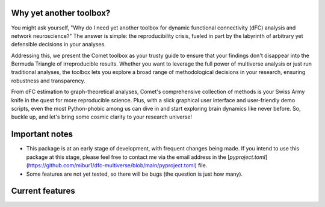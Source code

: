 .. raw:: html

    <div style="display: flex; align-items: center;">
        <img src="_static/logo.svg" alt="logo" style="width: 100px; margin-right: 15px;">
        <h1 style="margin: 0;">Comet - A dynamic functional connectivity toolbox for multiverse analysis</h1>
    </div>

.. raw:: html

    <br>

.. image:: https://img.shields.io/badge/DOI-10.1101%2F2024.01.21.576546-blue?logo=arxiv
   :target: https://doi.org/10.1101/2024.01.21.576546
   :alt: DOI Badge

.. image:: https://img.shields.io/badge/PyPI-comet--toolbox-orange?logo=PyPI
   :target: https://pypi.org/project/comet-toolbox/
   :alt: PyPI Badge

.. image:: https://app.codacy.com/project/badge/Grade/2e766745c5c04d4786ea28f7135c193e
   :target: https://app.codacy.com/gh/mibur1/dfc-multiverse/dashboard?utm_source=gh&utm_medium=referral&utm_content=&utm_campaign=Badge_grade
   :alt: Codacy Badge

.. image:: https://readthedocs.org/projects/comet-toolbox/badge/?version=latest
   :target: https://comet-toolbox.readthedocs.io/en/latest
   :alt: Documentation Status

.. image:: https://coveralls.io/repos/github/mibur1/dfc-multiverse/badge.svg?branch=main
   :target: https://coveralls.io/github/mibur1/dfc-multiverse?branch=main
   :alt: Coverage Status

.. raw:: html

    <br><br>

Why yet another toolbox?
------------------------

You might ask yourself, "Why do I need yet another toolbox for dynamic functional connectivity (dFC) analysis and network neuroscience?"
The answer is simple: the reproducibility crisis, fueled in part by the labyrinth of arbitrary yet defensible decisions in your analyses.

Addressing this, we present the Comet toolbox as your trusty guide to ensure that your findings don't disappear into the Bermuda Triangle of irreproducible results.
Whether you want to leverage the full power of multiverse analysis or just run traditional analyses, the toolbox lets you explore a broad range of methodological
decisions in your research, ensuring robustness and transparency.

From dFC estimation to graph-theoretical analyses, Comet's comprehensive collection of methods is your Swiss Army knife in the quest for more reproducible science.
Plus, with a slick graphical user interface and user-friendly demo scripts, even the most Python-phobic among us can dive in and
start exploring brain dynamics like never before. So, buckle up, and let's bring some cosmic clarity to your research universe!

Important notes
---------------

- This package is at an early stage of development, with frequent changes being made. If you intend to use this package at this stage, please feel free to contact me via the email address in the [`pyproject.toml`](https://github.com/mibur1/dfc-multiverse/blob/main/pyproject.toml) file.
- Some features are not yet tested, so there will be bugs (the question is just how many).

Current features
----------------

.. raw:: html

    <table style="width: 100%; border-collapse: collapse;">
        <tr>
            <th style="text-align: left; padding: 8px; border: 1px solid #ddd;">Functional Connectivity</th>
            <th style="text-align: left; padding: 8px; border: 1px solid #ddd;">Graph Analysis</th>
            <th style="text-align: left; padding: 8px; border: 1px solid #ddd;">Multiverse Analysis</th>
        </tr>
        <tr>
            <td style="vertical-align: top; padding: 8px; border: 1px solid #ddd;">
                <strong>Continuous</strong>
                <ul>
                    <li>Sliding Window</li>
                    <li>Jackknife Correlation</li>
                    <li>Flexible Least Squares</li>
                    <li>Spatial Distance</li>
                    <li>Temporal Derivatives</li>
                    <li>Phase Synchronization</li>
                    <li>Leading Eigenvector Dynamics</li>
                    <li>Wavelet Coherence</li>
                    <li>Edge-centric connectivity</li>
                </ul>
                <strong>State-Based</strong>
                <ul>
                    <li>SW Clustering</li>
                    <li>Co-activation Patterns</li>
                    <li>Discrete HMM</li>
                    <li>Continuous HMM</li>
                    <li>Windowless</li>
                </ul>
                <strong>Static</strong>
                <ul>
                    <li>Pearson Correlation</li>
                    <li>Partial Correlation</li>
                    <li>Mutual Information</li>
                </ul>
            </td>
            <td style="vertical-align: top; padding: 8px; border: 1px solid #ddd;">
                <strong>Optimized implementations</strong>
                <ul>
                    <li>Average Path Length</li>
                    <li>Global Efficiency</li>
                    <li>Nodal Efficiency</li>
                    <li>Small-World Sigma</li>
                    <li>Small-World Propensity</li>
                    <li>Matching Index</li>
                </ul>
                <strong>Standard Graph Functions</strong>
                <ul>
                    <li>Threshold</li>
                    <li>Binarise</li>
                    <li>Symmetrise</li>
                    <li>Handle negative weights</li>
                    <li>...</li>
                </ul>
                <strong>BCT Integration</strong>
                <ul>
                    <li>All BCT functions can be used seamlessly for multiverse analysis</li>
                    <li>Many BCT functions are available in the GUI</li>
                </ul>
            </td>
            <td style="vertical-align: top; padding: 8px; border: 1px solid #ddd;">
                <strong>Simple Definition</strong>
                <ul>
                    <li>Forking paths as dictionary</li>
                    <li>Analysis pipeline template with decision points</li>
                </ul>
                <strong>Generation</strong>
                <ul>
                    <li>Universes are created as individual scripts</li>
                    <li>Modular approach</li>
                </ul>
                <strong>Analysis</strong>
                <ul>
                    <li>Individual universes</li>
                    <li>Entire multiverse (parallel)</li>
                </ul>
                <strong>Visualization</strong>
                <ul>
                    <li>Multiverse summary</li>
                    <li>Multiverse as a network</li>
                    <li>Specification Curve analysis</li>
                </ul>
            </td>
        </tr>
    </table>

.. raw:: html

    <br>